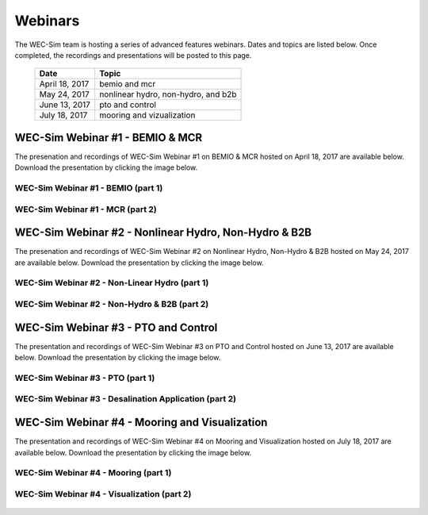 ﻿.. _webinars:

Webinars
=========
The WEC-Sim team is hosting a series of advanced features webinars.  Dates and topics are listed below. Once completed, the recordings and presentations will be posted to this page. 
	

	==================  ====================================		
	**Date**    	    **Topic**
	April 18, 2017      bemio and mcr
	May 24, 2017        nonlinear hydro, non-hydro, and b2b
	June 13, 2017       pto and control
	July 18, 2017       mooring and vizualization
	==================  ====================================
	

WEC-Sim Webinar #1 - BEMIO & MCR
-----------------------------------------

The presenation and recordings of WEC-Sim Webinar #1 on BEMIO & MCR hosted on April 18, 2017 are available below. Download the presentation by clicking the image below.


.. figure:: _static/WEC-Sim_Webinar1.png 
   :target: http://wec-sim.github.io/WEC-Sim/_downloads/WEC-Sim_Webinar1.pdf



WEC-Sim Webinar #1 - BEMIO (part 1)
~~~~~~~~~~~~~~~~~~~~~~~~~~~~~~~~~~~~
	
	.. raw:: html
	
		<iframe width="560" height="315" src="https://www.youtube.com/embed/ds7nibQx63g?ecver=1" frameborder="0" allowfullscreen></iframe>

WEC-Sim Webinar #1 - MCR (part 2)
~~~~~~~~~~~~~~~~~~~~~~~~~~~~~~~~~~~~


	.. raw:: html
	
		<iframe width="560" height="315" src="https://www.youtube.com/embed/C9R_mGNI5yA?ecver=1" frameborder="0" allowfullscreen></iframe>
		


WEC-Sim Webinar #2 - Nonlinear Hydro, Non-Hydro & B2B
-------------------------------------------------------

The presenation and recordings of WEC-Sim Webinar #2 on Nonlinear Hydro, Non-Hydro & B2B hosted on May 24, 2017 are available below. Download the presentation by clicking the image below.


.. figure:: _static/WEC-Sim_Webinar2.png   
   :target: http://wec-sim.github.io/WEC-Sim/_downloads/WEC-Sim_Webinar2.pdf



WEC-Sim Webinar #2 - Non-Linear Hydro (part 1)
~~~~~~~~~~~~~~~~~~~~~~~~~~~~~~~~~~~~~~~~~~~~~~~~~~~~
		
	.. raw:: html
	
		<iframe width="560" height="315" src="https://www.youtube.com/embed/jC2HIcy2E6M?ecver=1" frameborder="0" allowfullscreen></iframe>

WEC-Sim Webinar #2 - Non-Hydro & B2B (part 2)
~~~~~~~~~~~~~~~~~~~~~~~~~~~~~~~~~~~~~~~~~~~~~~~~~~~~
	
	.. raw:: html
	
		<iframe width="560" height="315" src="https://www.youtube.com/embed/RIPfL_nV00U?ecver=1" frameborder="0" allowfullscreen></iframe>
		
WEC-Sim Webinar #3 - PTO and Control
------------------------------------

The presentation and recordings of WEC-Sim Webinar #3 on PTO and Control hosted on June 13, 2017 are available below. Download the presentation by clicking the image below.


.. figure:: _static/WEC-Sim_Webinar3.png   
   :target: http://wec-sim.github.io/WEC-Sim/_downloads/WEC-Sim_Webinar3.pdf



WEC-Sim Webinar #3 - PTO (part 1)
~~~~~~~~~~~~~~~~~~~~~~~~~~~~~~~~~~~~~~~~~~~~~~~~~~~~
		
	.. raw:: html
	
		<iframe width="560" height="315" src="https://www.youtube.com/embed/Q6_2ldauPSI?ecver=1" frameborder="0" allowfullscreen></iframe>

WEC-Sim Webinar #3 - Desalination Application (part 2)
~~~~~~~~~~~~~~~~~~~~~~~~~~~~~~~~~~~~~~~~~~~~~~~~~~~~~~
	
	.. raw:: html
		
		<iframe width="560" height="315" src="https://www.youtube.com/embed/Q7qb0eHg9-s" frameborder="0" allowfullscreen></iframe>
		
WEC-Sim Webinar #4 - Mooring and Visualization
-----------------------------------------------

The presentation and recordings of WEC-Sim Webinar #4 on Mooring and Visualization hosted on July 18, 2017 are available below. Download the presentation by clicking the image below.


.. figure:: _static/WEC-Sim_Webinar4.png   
   :target: http://wec-sim.github.io/WEC-Sim/_downloads/WEC-Sim_Webinar4.pdf
   
   
   
WEC-Sim Webinar #4 - Mooring (part 1)
~~~~~~~~~~~~~~~~~~~~~~~~~~~~~~~~~~~~~~~~~~~~~~~~

	.. raw:: html
	
		<iframe width="560" height="315" src="https://www.youtube.com/embed/J22-9apMWm0" frameborder="0" allowfullscreen></iframe>
		
WEC-Sim Webinar #4 - Visualization (part 2)
~~~~~~~~~~~~~~~~~~~~~~~~~~~~~~~~~~~~~~~~~~~~~~~~

	.. raw:: html
	
		<iframe width="560" height="315" src="https://www.youtube.com/embed/z5BTQyfbXGo" frameborder="0" allowfullscreen></iframe>